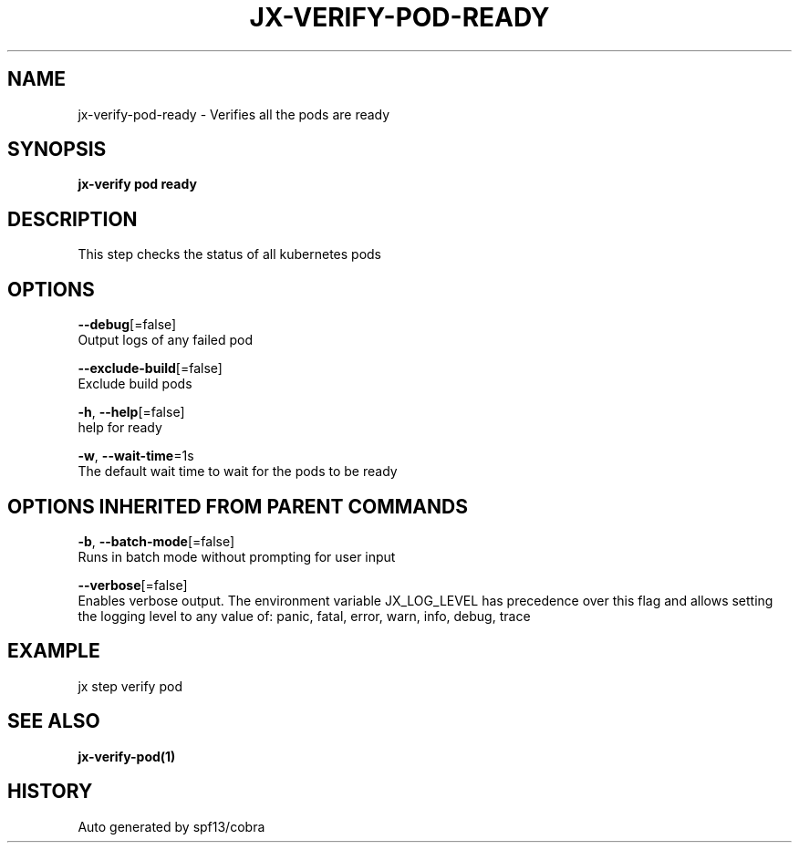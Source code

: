 .TH "JX-VERIFY\-POD\-READY" "1" "" "Auto generated by spf13/cobra" "" 
.nh
.ad l


.SH NAME
.PP
jx\-verify\-pod\-ready \- Verifies all the pods are ready


.SH SYNOPSIS
.PP
\fBjx\-verify pod ready\fP


.SH DESCRIPTION
.PP
This step checks the status of all kubernetes pods


.SH OPTIONS
.PP
\fB\-\-debug\fP[=false]
    Output logs of any failed pod

.PP
\fB\-\-exclude\-build\fP[=false]
    Exclude build pods

.PP
\fB\-h\fP, \fB\-\-help\fP[=false]
    help for ready

.PP
\fB\-w\fP, \fB\-\-wait\-time\fP=1s
    The default wait time to wait for the pods to be ready


.SH OPTIONS INHERITED FROM PARENT COMMANDS
.PP
\fB\-b\fP, \fB\-\-batch\-mode\fP[=false]
    Runs in batch mode without prompting for user input

.PP
\fB\-\-verbose\fP[=false]
    Enables verbose output. The environment variable JX\_LOG\_LEVEL has precedence over this flag and allows setting the logging level to any value of: panic, fatal, error, warn, info, debug, trace


.SH EXAMPLE
.PP
jx step verify pod


.SH SEE ALSO
.PP
\fBjx\-verify\-pod(1)\fP


.SH HISTORY
.PP
Auto generated by spf13/cobra
